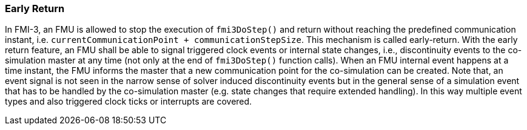 === Early Return [[co-simulation-with-early-return]]
:DOSTEP: fmi3DoStep()
 
In FMI-3, an FMU is allowed to stop the execution of `{DOSTEP}` and return without reaching the predefined communication instant, i.e. `currentCommunicationPoint + communicationStepSize`.
This mechanism is called early-return.
With the early return feature, an FMU shall be able to signal triggered clock events or internal state changes, i.e., discontinuity events to the co-simulation master at any time (not only at the end of `{DOSTEP}` function calls). 
When an FMU internal event happens at a time instant, the FMU informs the master that a new communication point for the co-simulation can be created.
Note that, an event signal is not seen in the narrow sense of solver induced discontinuity events but in the general sense of a simulation event that has to be handled by the co-simulation master (e.g. state changes that require extended handling).
In this way multiple event types and also triggered clock ticks or interrupts are covered.
